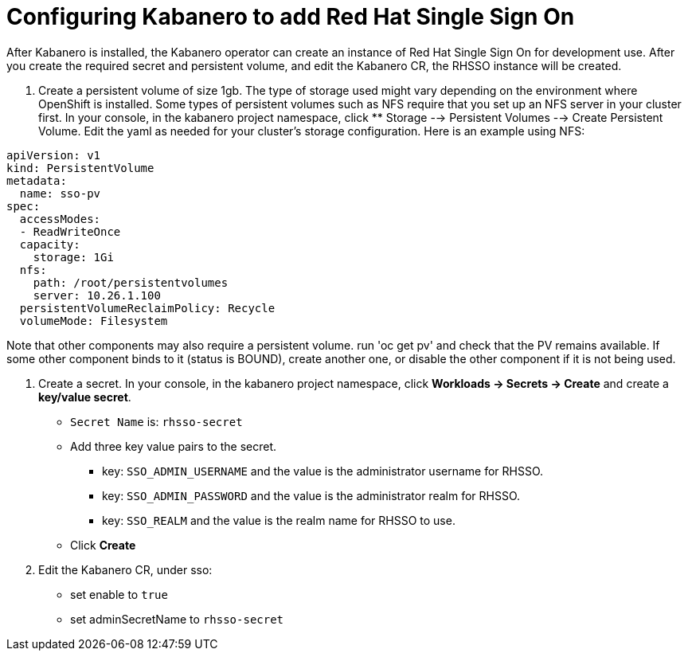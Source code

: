 :page-layout: doc
:page-doc-category: Configuration
:page-title: Configuring Kabanero to add Red Hat Single Sign On (RH-SSO)
:linkattrs:
:sectanchors:
= Configuring Kabanero to add Red Hat Single Sign On

After Kabanero is installed, the Kabanero operator can create an instance of Red Hat Single Sign On for development use.  After you create the required secret and persistent volume, and edit the Kabanero CR, the RHSSO instance will be created. 

. Create a persistent volume of size 1gb. The type of storage used might vary depending on the environment where OpenShift is installed.
Some types of persistent volumes such as NFS require that you set up an NFS server in your cluster first. 
In your console, in the kabanero project namespace, click ** Storage --> Persistent Volumes --> Create Persistent Volume.  
Edit the yaml as needed for your cluster's storage configuration.  Here is an example using NFS:

```yaml
apiVersion: v1
kind: PersistentVolume
metadata:
  name: sso-pv
spec:
  accessModes:
  - ReadWriteOnce
  capacity:
    storage: 1Gi
  nfs:
    path: /root/persistentvolumes
    server: 10.26.1.100
  persistentVolumeReclaimPolicy: Recycle
  volumeMode: Filesystem
```  

Note that other components may also require a persistent volume.  run 'oc get pv' and check that the PV remains available. If some other 
component binds to it (status is BOUND), create another one, or disable the other component if it is not being used. 

. Create a secret. In your console, in the kabanero project namespace, click ** Workloads -> Secrets -> Create** and create a **key/value secret**.
    * `Secret Name` is: `rhsso-secret`
    * Add three key value pairs to the secret.
    ** key: `SSO_ADMIN_USERNAME` and the value is the administrator username for RHSSO.
    ** key: `SSO_ADMIN_PASSWORD` and the value is the administrator realm for RHSSO.
    ** key: `SSO_REALM` and the value is the realm name for RHSSO to use. 
    * Click **Create**

. Edit the Kabanero CR, under sso:
    * set enable to `true`
    * set adminSecretName to `rhsso-secret`

